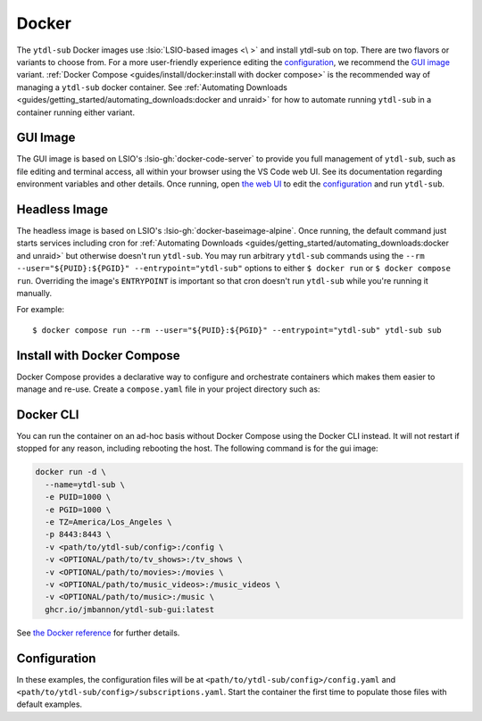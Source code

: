 ======
Docker
======

The ``ytdl-sub`` Docker images use :lsio:`LSIO-based images <\ >` and install ytdl-sub
on top. There are two flavors or variants to choose from. For a more user-friendly
experience editing the `configuration`_, we recommend the `GUI image`_
variant. :ref:`Docker Compose <guides/install/docker:install with docker compose>` is
the recommended way of managing a ``ytdl-sub`` docker container.  See :ref:`Automating
Downloads <guides/getting_started/automating_downloads:docker and unraid>` for how to
automate running ``ytdl-sub`` in a container running either variant.


GUI Image
---------

The GUI image is based on LSIO's :lsio-gh:`docker-code-server` to provide you full
management of ``ytdl-sub``, such as file editing and terminal access, all within your
browser using the VS Code web UI. See its documentation regarding environment variables
and other details. Once running, open `the web UI`_ to edit the `configuration`_ and run
``ytdl-sub``.

.. _`the web UI`: http://localhost:8443


Headless Image
--------------

The headless image is based on LSIO's :lsio-gh:`docker-baseimage-alpine`. Once running,
the default command just starts services including cron for :ref:`Automating Downloads
<guides/getting_started/automating_downloads:docker and unraid>` but otherwise doesn't
run ``ytdl-sub``. You may run arbitrary ``ytdl-sub`` commands using the
``--rm --user="${PUID}:${PGID}" --entrypoint="ytdl-sub"`` options to either ``$ docker
run`` or ``$ docker compose run``. Overriding the image's ``ENTRYPOINT`` is important so
that cron doesn't run ``ytdl-sub`` while you're running it manually.

For example::

  $ docker compose run --rm --user="${PUID}:${PGID}" --entrypoint="ytdl-sub" ytdl-sub sub


Install with Docker Compose
---------------------------

Docker Compose provides a declarative way to configure and orchestrate containers which
makes them easier to manage and re-use. Create a ``compose.yaml`` file in your project
directory such as:

.. code-block:: yaml
   :caption: compose.yaml

   services:
     ytdl-sub:
       # The GUI image variant:
       image: ghcr.io/jmbannon/ytdl-sub-gui:latest
       # Or use the headless image variant:
       # image: ghcr.io/jmbannon/ytdl-sub:latest
       # For CPU/GPU passthrough, use the GUI image above or the headless Ubuntu image:
       # image: ghcr.io/jmbannon/ytdl-sub:ubuntu-latest
       container_name: ytdl-sub
       restart: unless-stopped
       environment:
         - TZ=America/Los_Angeles
         # Set these as appropriate so your users can access the downloaded files in
         # your library:
         - PUID=1000
         - PGID=1000
         # Optionally passthrough your NVidia GPU:
         # - NVIDIA_DRIVER_CAPABILITIES=all
         # - NVIDIA_VISIBLE_DEVICES=all
       volumes:
         - <path/to/ytdl-sub/config>:/config
         - <path/to/tv_shows>:/tv_shows  # optional
         - <path/to/movies>:/movies  # optional
         - <path/to/music_videos>:/music_videos  # optional
         - <path/to/music>:/music  # optional
       # Not necessary for the headless image variant:
       ports:
         - 8443:8443
       # Optionally passthrough the CPU for hardware acceleration:
       # devices:
       #   - /dev/dri:/dev/dri
       # Optionally passthrough the GPU:
       # deploy:
       #   resources:
       #     reservations:
       #       devices:
       #         - capabilities: ["gpu"]


Docker CLI
----------

You can run the container on an ad-hoc basis without Docker Compose using the Docker CLI
instead. It will not restart if stopped for any reason, including rebooting the
host. The following command is for the gui image:

.. code-block:: bash

  docker run -d \
    --name=ytdl-sub \
    -e PUID=1000 \
    -e PGID=1000 \
    -e TZ=America/Los_Angeles \
    -p 8443:8443 \
    -v <path/to/ytdl-sub/config>:/config \
    -v <OPTIONAL/path/to/tv_shows>:/tv_shows \
    -v <OPTIONAL/path/to/movies>:/movies \
    -v <OPTIONAL/path/to/music_videos>:/music_videos \
    -v <OPTIONAL/path/to/music>:/music \
    ghcr.io/jmbannon/ytdl-sub-gui:latest

See `the Docker reference <https://docs.docker.com/engine/reference/run/>`_ for further
details.


Configuration
-------------

In these examples, the configuration files will be at
``<path/to/ytdl-sub/config>/config.yaml`` and
``<path/to/ytdl-sub/config>/subscriptions.yaml``. Start the container the first time to
populate those files with default examples.
